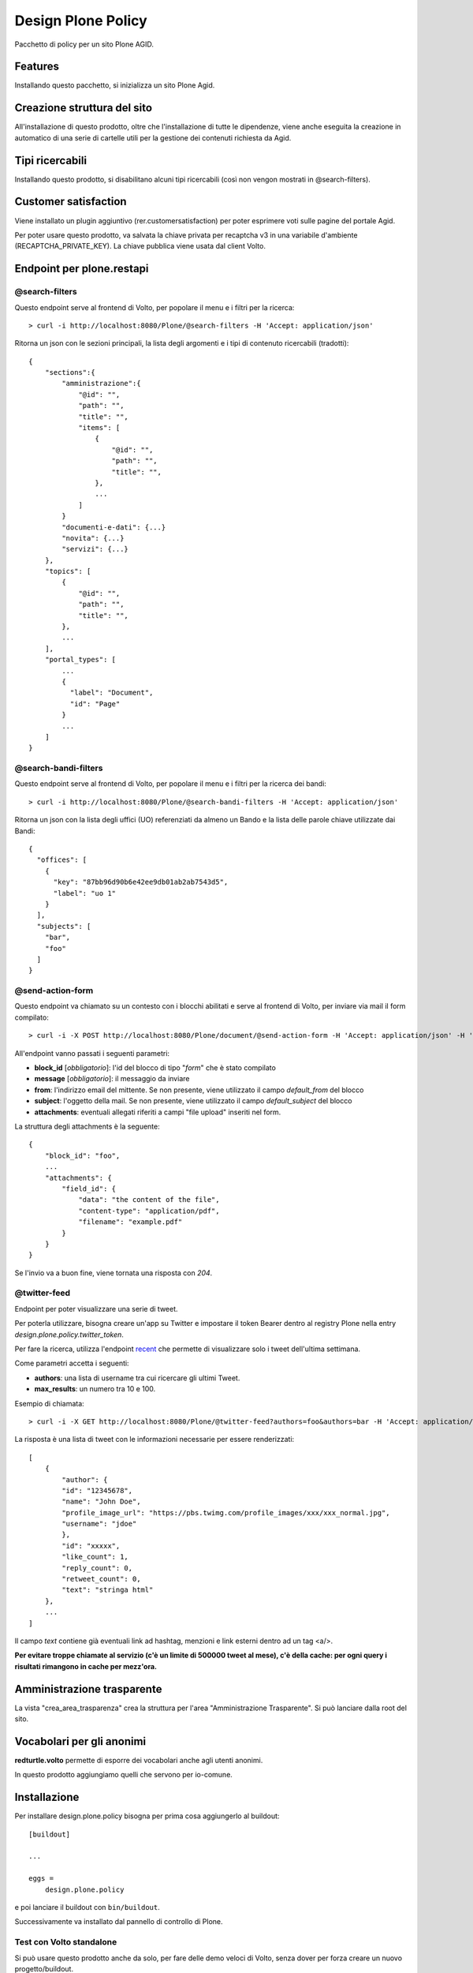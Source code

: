 ===================
Design Plone Policy
===================

Pacchetto di policy per un sito Plone AGID.

.. image:: https://img.shields.io/pypi/v/design.plone.policy.svg
    :target: https://pypi.org/project/design.plone.policy/
    :alt: Latest Version

.. image:: https://img.shields.io/pypi/pyversions/design.plone.policy.svg?style=plastic
    :target: https://pypi.org/project/design.plone.policy/
    :alt: Supported - Python Versions

.. image:: https://img.shields.io/pypi/dm/design.plone.policy.svg
    :target: https://pypi.org/project/design.plone.policy/
    :alt: Number of PyPI downloads

.. image:: https://img.shields.io/pypi/l/design.plone.policy.svg
    :target: https://pypi.org/project/design.plone.policy/
    :alt: License

.. image:: https://github.com/collective/design.plone.policy/actions/workflows/tests.yml/badge.svg
    :target: https://github.com/collective/design.plone.policy/actions
    :alt: Tests

.. image:: https://coveralls.io/repos/github/collective/design.plone.policy/badge.svg?branch=master
    :target: https://coveralls.io/github/collective/design.plone.policy?branch=master
    :alt: Coverage

Features
========

Installando questo pacchetto, si inizializza un sito Plone Agid.

Creazione struttura del sito
============================

All'installazione di questo prodotto, oltre che l'installazione di tutte le dipendenze,
viene anche eseguita la creazione in automatico di una serie di cartelle utili per la
gestione dei contenuti richiesta da Agid.

Tipi ricercabili
================

Installando questo prodotto, si disabilitano alcuni tipi ricercabili (così non vengon mostrati in @search-filters).


Customer satisfaction
=====================

Viene installato un plugin aggiuntivo (rer.customersatisfaction) per poter esprimere voti sulle pagine del portale Agid.

Per poter usare questo prodotto, va salvata la chiave privata per recaptcha v3 in una variabile d'ambiente (RECAPTCHA_PRIVATE_KEY).
La chiave pubblica viene usata dal client Volto.


Endpoint per plone.restapi
==========================

@search-filters
---------------

Questo endpoint serve al frontend di Volto, per popolare il menu e i filtri per la ricerca::

    > curl -i http://localhost:8080/Plone/@search-filters -H 'Accept: application/json'

Ritorna un json con le sezioni principali, la lista degli argomenti e i tipi di contenuto ricercabili (tradotti)::

    {
        "sections":{
            "amministrazione":{
                "@id": "",
                "path": "",
                "title": "",
                "items": [
                    {
                        "@id": "",
                        "path": "",
                        "title": "",
                    },
                    ...
                ]
            }
            "documenti-e-dati": {...}
            "novita": {...}
            "servizi": {...}
        },
        "topics": [
            {
                "@id": "",
                "path": "",
                "title": "",
            },
            ...
        ],
        "portal_types": [
            ...
            {
              "label": "Document",
              "id": "Page"
            }
            ...
        ]
    }

@search-bandi-filters
---------------------

Questo endpoint serve al frontend di Volto, per popolare il menu e i filtri per la ricerca dei bandi::

    > curl -i http://localhost:8080/Plone/@search-bandi-filters -H 'Accept: application/json'

Ritorna un json con la lista degli uffici (UO) referenziati da almeno un Bando e la lista delle parole chiave utilizzate dai Bandi::

    {
      "offices": [
        {
          "key": "87bb96d90b6e42ee9db01ab2ab7543d5",
          "label": "uo 1"
        }
      ],
      "subjects": [
        "bar",
        "foo"
      ]
    }

@send-action-form
-----------------

Questo endpoint va chiamato su un contesto con i blocchi abilitati e
serve al frontend di Volto, per inviare via mail il form compilato::

    > curl -i -X POST http://localhost:8080/Plone/document/@send-action-form -H 'Accept: application/json' -H 'Content-Type: application/json' --data-raw '{"from": "john@doe.com", "message": "Just want to say hi.", "block_id": "123456"}'

All'endpoint vanno passati i seguenti parametri:

- **block_id** [*obbligatorio*]: l'id del blocco di tipo "*form*" che è stato compilato
- **message** [*obbligatorio*]: il messaggio da inviare
- **from**: l'indirizzo email del mittente. Se non presente, viene utilizzato il campo *default_from* del blocco
- **subject**: l'oggetto della mail. Se non presente, viene utilizzato il campo *default_subject* del blocco
- **attachments**: eventuali allegati riferiti a campi "file upload" inseriti nel form.

La struttura degli attachments è la seguente::

    {
        "block_id": "foo",
        ...
        "attachments": {
            "field_id": {
                "data": "the content of the file",
                "content-type": "application/pdf",
                "filename": "example.pdf"
            }
        }
    }

Se l'invio va a buon fine, viene tornata una risposta con `204`.

@twitter-feed
-------------

Endpoint per poter visualizzare una serie di tweet.

Per poterla utilizzare, bisogna creare un'app su Twitter e impostare il token Bearer dentro al registry Plone nella entry *design.plone.policy.twitter_token*.

Per fare la ricerca, utilizza l'endpoint `recent`_ che permette di visualizzare solo i tweet dell'ultima settimana.

.. _recent: https://developer.twitter.com/en/docs/twitter-api/tweets/search/introduction

Come parametri accetta i seguenti:

- **authors**: una lista di username tra cui ricercare gli ultimi Tweet.
- **max_results**: un numero tra 10 e 100.

Esempio di chiamata::

    > curl -i -X GET http://localhost:8080/Plone/@twitter-feed?authors=foo&authors=bar -H 'Accept: application/json' -H 'Content-Type: application/json'

La risposta è una lista di tweet con le informazioni necessarie per essere renderizzati::

    [
        {
            "author": {
            "id": "12345678",
            "name": "John Doe",
            "profile_image_url": "https://pbs.twimg.com/profile_images/xxx/xxx_normal.jpg",
            "username": "jdoe"
            },
            "id": "xxxxx",
            "like_count": 1,
            "reply_count": 0,
            "retweet_count": 0,
            "text": "stringa html"
        },
        ...
    ]

Il campo `text` contiene già eventuali link ad hashtag, menzioni e link esterni dentro ad un tag <a/>.

**Per evitare troppe chiamate al servizio (c'è un limite di 500000 tweet al mese), c'è della cache: per ogni query
i risultati rimangono in cache per mezz'ora.**


Amministrazione trasparente
===========================

La vista "crea_area_trasparenza" crea la struttura per l'area "Amministrazione Trasparente".
Si può lanciare dalla root del sito.


Vocabolari per gli anonimi
==========================

**redturtle.volto** permette di esporre dei vocabolari anche agli utenti anonimi.

In questo prodotto aggiungiamo quelli che servono per io-comune.

Installazione
=============

Per installare design.plone.policy bisogna per prima cosa aggiungerlo al buildout::

    [buildout]

    ...

    eggs =
        design.plone.policy


e poi lanciare il buildout con ``bin/buildout``.

Successivamente va installato dal pannello di controllo di Plone.

Test con Volto standalone
-------------------------

Si può usare questo prodotto anche da solo, per fare delle demo veloci di Volto, senza
dover per forza creare un nuovo progetto/buildout.

E' presente un file `buildout.cfg` anche in questo prodotto, quindi basta lanciare il buildout ed avviare l'istanza.

Il sito Plone sarà esposto sulla porta standard (**8080**) ed è già configurato per accettare chiamate dalla porta **3000**
(quindi Volto dovrà girare su quella porta, che poi è il suo default).


Contribuisci
============

- Issue Tracker: https://github.com/redturtle/design.plone.policy/issues
- Codice sorgente: https://github.com/redturtle/design.plone.policy


Licenza
=======

Questo progetto è rilasciato con licenza GPLv2.

Autori
======

Questo progetto è stato sviluppato da **RedTurtle Technology**.

.. image:: https://avatars1.githubusercontent.com/u/1087171?s=100&v=4
   :alt: RedTurtle Technology Site
   :target: http://www.redturtle.it/
